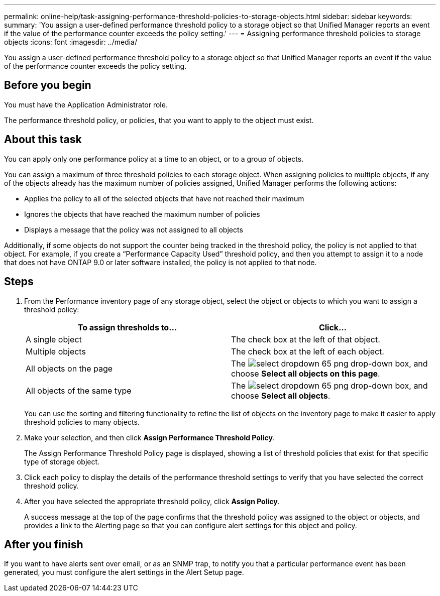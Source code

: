 ---
permalink: online-help/task-assigning-performance-threshold-policies-to-storage-objects.html
sidebar: sidebar
keywords: 
summary: 'You assign a user-defined performance threshold policy to a storage object so that Unified Manager reports an event if the value of the performance counter exceeds the policy setting.'
---
= Assigning performance threshold policies to storage objects
:icons: font
:imagesdir: ../media/

[.lead]
You assign a user-defined performance threshold policy to a storage object so that Unified Manager reports an event if the value of the performance counter exceeds the policy setting.

== Before you begin

You must have the Application Administrator role.

The performance threshold policy, or policies, that you want to apply to the object must exist.

== About this task

You can apply only one performance policy at a time to an object, or to a group of objects.

You can assign a maximum of three threshold policies to each storage object. When assigning policies to multiple objects, if any of the objects already has the maximum number of policies assigned, Unified Manager performs the following actions:

* Applies the policy to all of the selected objects that have not reached their maximum
* Ignores the objects that have reached the maximum number of policies
* Displays a message that the policy was not assigned to all objects

Additionally, if some objects do not support the counter being tracked in the threshold policy, the policy is not applied to that object. For example, if you create a "`Performance Capacity Used`" threshold policy, and then you attempt to assign it to a node that does not have ONTAP 9.0 or later software installed, the policy is not applied to that node.

== Steps

. From the Performance inventory page of any storage object, select the object or objects to which you want to assign a threshold policy:
+
[cols="1a,1a" options="header"]
|===
| To assign thresholds to...| Click...
a|
A single object
a|
The check box at the left of that object.
a|
Multiple objects
a|
The check box at the left of each object.
a|
All objects on the page
a|
The image:../media/select-dropdown-65-png.gif[] drop-down box, and choose *Select all objects on this page*.
a|
All objects of the same type
a|
The image:../media/select-dropdown-65-png.gif[] drop-down box, and choose *Select all objects*.
|===
You can use the sorting and filtering functionality to refine the list of objects on the inventory page to make it easier to apply threshold policies to many objects.

. Make your selection, and then click *Assign Performance Threshold Policy*.
+
The Assign Performance Threshold Policy page is displayed, showing a list of threshold policies that exist for that specific type of storage object.

. Click each policy to display the details of the performance threshold settings to verify that you have selected the correct threshold policy.
. After you have selected the appropriate threshold policy, click *Assign Policy*.
+
A success message at the top of the page confirms that the threshold policy was assigned to the object or objects, and provides a link to the Alerting page so that you can configure alert settings for this object and policy.

== After you finish

If you want to have alerts sent over email, or as an SNMP trap, to notify you that a particular performance event has been generated, you must configure the alert settings in the Alert Setup page.

